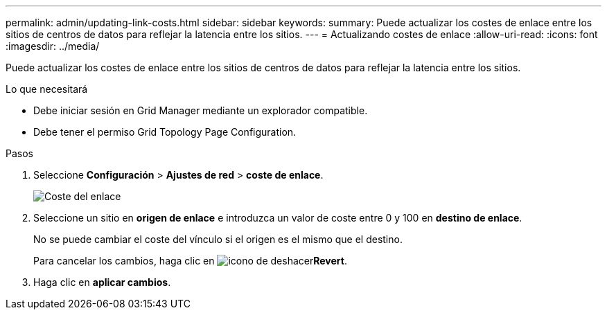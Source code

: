 ---
permalink: admin/updating-link-costs.html 
sidebar: sidebar 
keywords:  
summary: Puede actualizar los costes de enlace entre los sitios de centros de datos para reflejar la latencia entre los sitios. 
---
= Actualizando costes de enlace
:allow-uri-read: 
:icons: font
:imagesdir: ../media/


[role="lead"]
Puede actualizar los costes de enlace entre los sitios de centros de datos para reflejar la latencia entre los sitios.

.Lo que necesitará
* Debe iniciar sesión en Grid Manager mediante un explorador compatible.
* Debe tener el permiso Grid Topology Page Configuration.


.Pasos
. Seleccione *Configuración* > *Ajustes de red* > *coste de enlace*.
+
image::../media/configuring_link_costs.png[Coste del enlace]

. Seleccione un sitio en *origen de enlace* e introduzca un valor de coste entre 0 y 100 en *destino de enlace*.
+
No se puede cambiar el coste del vínculo si el origen es el mismo que el destino.

+
Para cancelar los cambios, haga clic en image:../media/nms_revert.gif["icono de deshacer"]*Revert*.

. Haga clic en *aplicar cambios*.

